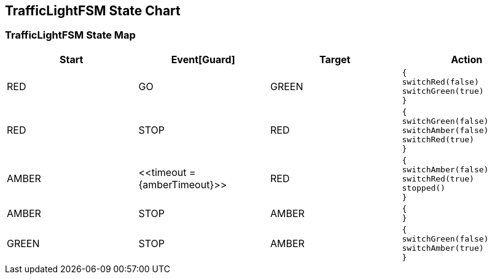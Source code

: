 == TrafficLightFSM State Chart

=== TrafficLightFSM State Map

|===
| Start | Event[Guard] | Target | Action

| RED
| GO
| GREEN
a| [source,kotlin]
----
{
switchRed(false)
switchGreen(true)
}
----

| RED
| STOP
| RED
a| [source,kotlin]
----
{
switchGreen(false)
switchAmber(false)
switchRed(true)
}
----

| AMBER
| \<<timeout = {amberTimeout}>>
| RED
a| [source,kotlin]
----
{
switchAmber(false)
switchRed(true)
stopped()
}
----

| AMBER
| STOP
| AMBER
a| [source,kotlin]
----
{
}
----

| GREEN
| STOP
| AMBER
a| [source,kotlin]
----
{
switchGreen(false)
switchAmber(true)
}
----
|===

